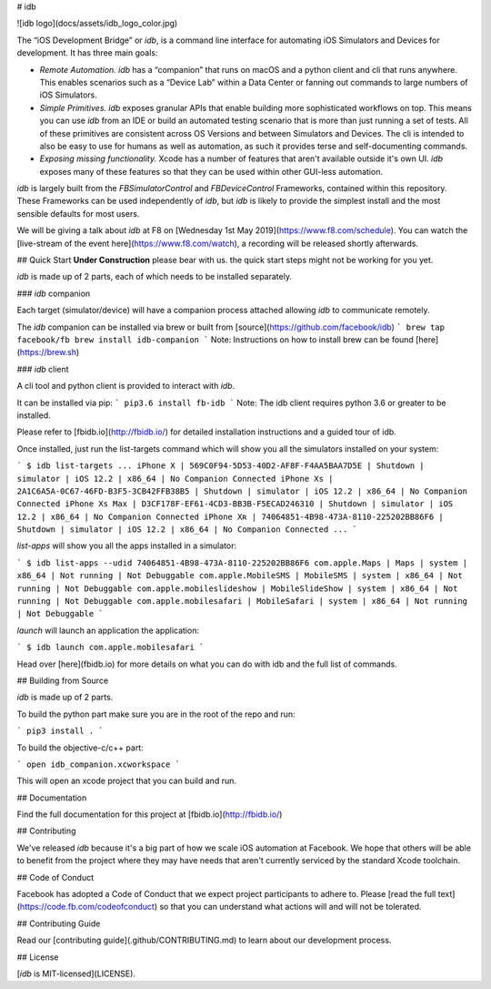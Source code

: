 # idb

![idb logo](docs/assets/idb_logo_color.jpg)

The “iOS Development Bridge” or `idb`, is a command line interface for automating iOS Simulators and Devices for development. It has three main goals:

* *Remote Automation.* `idb` has a “companion” that runs on macOS and a python client and cli that runs anywhere. This enables scenarios such as a “Device Lab” within a Data Center or fanning out commands to large numbers of iOS Simulators.
* *Simple Primitives.* `idb` exposes granular APIs that enable building more sophisticated workflows on top. This means you can use `idb` from an IDE or build an automated testing scenario that is more than just running a set of tests. All of these primitives are consistent across OS Versions and between Simulators and Devices. The cli is intended to also be easy to use for humans as well as automation, as such it provides terse and self-documenting commands.
* *Exposing missing functionality.* Xcode has a number of features that aren't available outside it's own UI. `idb` exposes many of these features so that they can be used within other GUI-less automation.

`idb` is largely built from the `FBSimulatorControl` and `FBDeviceControl` Frameworks, contained within this repository. These Frameworks can be used independently of `idb`, but `idb` is likely to provide the simplest install and the most sensible defaults for most users.

We will be giving a talk about `idb` at F8 on [Wednesday 1st May 2019](https://www.f8.com/schedule). You can watch the [live-stream of the event here](https://www.f8.com/watch), a recording will be released shortly afterwards.

## Quick Start
**Under Construction**
please bear with us. the quick start steps might not be working for you yet.

`idb` is made up of 2 parts, each of which needs to be installed separately.

### `idb` companion

Each target (simulator/device) will have a companion process attached allowing `idb` to communicate remotely.

The `idb` companion can be installed via brew or built from [source](https://github.com/facebook/idb)
```
brew tap facebook/fb
brew install idb-companion
```
Note: Instructions on how to install brew can be found [here](https://brew.sh)

### `idb` client

A cli tool and python client is provided to interact with `idb`.

It can be installed via pip:
```
pip3.6 install fb-idb
```
Note: The idb client requires python 3.6 or greater to be installed.

Please refer to [fbidb.io](http://fbidb.io/) for detailed installation instructions and a guided tour of idb.

Once installed, just run the list-targets command which will show you all the simulators installed on your system:

```
$ idb list-targets
...
iPhone X | 569C0F94-5D53-40D2-AF8F-F4AA5BAA7D5E | Shutdown | simulator | iOS 12.2 | x86_64 | No Companion Connected
iPhone Xs | 2A1C6A5A-0C67-46FD-B3F5-3CB42FFB38B5 | Shutdown | simulator | iOS 12.2 | x86_64 | No Companion Connected
iPhone Xs Max | D3CF178F-EF61-4CD3-BB3B-F5ECAD246310 | Shutdown | simulator | iOS 12.2 | x86_64 | No Companion Connected
iPhone Xʀ | 74064851-4B98-473A-8110-225202BB86F6 | Shutdown | simulator | iOS 12.2 | x86_64 | No Companion Connected
...
```

`list-apps` will show you all the apps installed in a simulator:

```
$ idb list-apps --udid 74064851-4B98-473A-8110-225202BB86F6
com.apple.Maps | Maps | system | x86_64 | Not running | Not Debuggable
com.apple.MobileSMS | MobileSMS | system | x86_64 | Not running | Not Debuggable
com.apple.mobileslideshow | MobileSlideShow | system | x86_64 | Not running | Not Debuggable
com.apple.mobilesafari | MobileSafari | system | x86_64 | Not running | Not Debuggable
```

`launch` will launch an application the application:

```
$ idb launch com.apple.mobilesafari
```

Head over [here](fbidb.io) for more details on what you can do with idb and the full list of commands.

## Building from Source

`idb` is made up of 2 parts.

To build the python part make sure you are in the root of the repo and run:

```
pip3 install .
```

To build the objective-c/c++ part:

```
open idb_companion.xcworkspace
```

This will open an xcode project that you can build and run.

## Documentation

Find the full documentation for this project at [fbidb.io](http://fbidb.io/)

## Contributing

We've released `idb` because it's a big part of how we scale iOS automation at Facebook. We hope that others will be able to benefit from the project where they may have needs that aren't currently serviced by the standard Xcode toolchain.

## Code of Conduct

Facebook has adopted a Code of Conduct that we expect project participants to adhere to. Please [read the full text](https://code.fb.com/codeofconduct) so that you can understand what actions will and will not be tolerated.

## Contributing Guide

Read our [contributing guide](.github/CONTRIBUTING.md) to learn about our development process.

## License

[`idb` is MIT-licensed](LICENSE).


